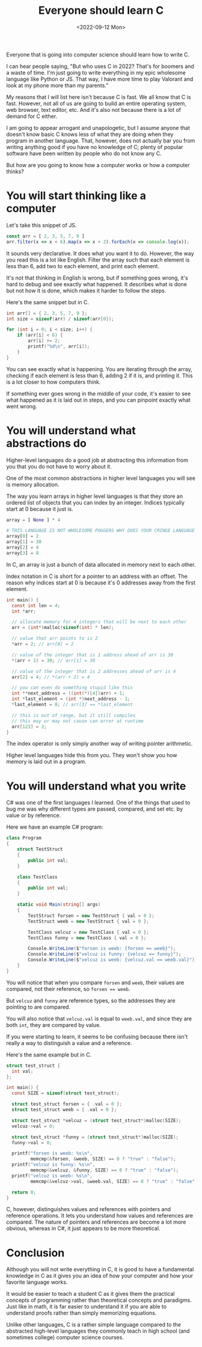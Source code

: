 #+TITLE: Everyone should learn C
#+DATE: <2022-09-12 Mon>
#+TAGS[]: computer-science

Everyone that is going into computer science should learn how to write C.

I can hear people saying, "But who uses C in 2022? That's for boomers and a waste of time. I'm just going to write everything in my epic wholesome language like Python or JS. That way, I have more time to play Valorant and look at my phone more than my parents."

My reasons that I will list here isn't because C is fast. We all know that C is fast. However, not all of us are going to build an entire operating system, web browser, text editor, etc. And it's also not because there is a lot of demand for C either.

I am going to appear arrogant and unapologetic, but I assume anyone that doesn't know basic C knows less of what they are doing when they program in another language. That, however, does not actually bar you from writing anything good if you have no knowledge of C; plenty of popular software have been written by people who do not know any C.

But how are you going to know how a computer works or how a computer thinks?

* You will start thinking like a computer

Let's take this snippet of JS.

#+begin_src javascript
const arr = [ 2, 3, 5, 7, 9 ]
arr.filter(x => x < 6).map(x => x + 2).forEach(x => console.log(x));
#+end_src

It sounds very declarative. It does what you want it to do. However, the way you read this is a lot like English. Filter the array such that each element is less than 6, add two to each element, and print each element.

It's not that thinking in English is wrong, but if something goes wrong, it's hard to debug and see exactly what happened. It describes what is done but not how it is done, which makes it harder to follow the steps.

Here's the same snippet but in C.

#+begin_src c
int arr[] = { 2, 3, 5, 7, 9 };
int size = sizeof(arr) / sizeof(arr[0]);

for (int i = 0; i < size; i++) {
    if (arr[i] < 6) {
        arr[i] += 2;
        printf("%d\n", arr[i]);
    }
}
#+end_src

You can see exactly what is happening. You are iterating through the array, checking if each element is less than 6, adding 2 if it is, and printing it. This is a lot closer to how computers think.

If something ever goes wrong in the middle of your code, it's easier to see what happened as it is laid out in steps, and you can pinpoint exactly what went wrong.

* You will understand what abstractions do

Higher-level languages do a good job at abstracting this information from you that you do not have to worry about it.

One of the most common abstractions in higher level languages you will see is memory allocation.

The way you learn arrays in higher level languages is that they store an ordered list of objects that you can index by an integer. Indices typically start at 0 because it just is.

#+begin_src python
array = [ None ] * 4

# THIS LANGUAGE IS NOT WHOLESOME POGGERS WHY DOES YOUR CRINGE LANGUAGE START AT ZERO
array[0] = 2
array[1] = 30
array[2] = 4
array[3] = 8
#+end_src

In C, an array is just a bunch of data allocated in memory next to each other.

Index notation in C is short for a pointer to an address with an offset. The reason why indices start at 0 is because it's 0 addresses away from the first element.

#+begin_src c
int main() {
  const int len = 4;
  int *arr;

  // allocate memory for 4 integers that will be next to each other
  arr = (int*)malloc(sizeof(int) * len);

  // value that arr points to is 2
  *arr = 2; // arr[0] = 2

  // value of the integer that is 1 address ahead of arr is 30
  *(arr + 1) = 30; // arr[1] = 30

  // value of the integer that is 2 addresses ahead of arr is 4
  arr[2] = 4; // *(arr + 2) = 4

  // you can even do something stupid like this
  int **next_address = ((int(*)[4])arr) + 1;
  int *last_element = (int *)next_address - 1;
  *last_element = 8; // arr[3] == *last_element

  // this is out of range, but it still compiles
  // this may or may not cause can error at runtime
  arr[123] = 2;
}
#+end_src

The index operator is only simply another way of writing pointer arithmetic.

Higher level languages hide this from you. They won't show you how memory is laid out in a program.

* You will understand what you write

C# was one of the first languages I learned. One of the things that used to bug me was why different types are passed, compared, and set etc. by value or by reference.

Here we have an example C# program:

#+begin_src csharp
class Program
{
    struct TestStruct
    {
        public int val;
    }

    class TestClass
    {
        public int val;
    }

    static void Main(string[] args)
    {
        TestStruct forsen = new TestStruct { val = 0 };
        TestStruct weeb = new TestStruct { val = 0 };

        TestClass velcuz = new TestClass { val = 0 };
        TestClass funny = new TestClass { val = 0 };

        Console.WriteLine($"forsen is weeb: {forsen == weeb}");
        Console.WriteLine($"velcuz is funny: {velcuz == funny}");
        Console.WriteLine($"velcuz is weeb: {velcuz.val == weeb.val}");
    }
}
#+end_src

#+RESULTS:
: forsen is weeb: true
: velcuz is funny: false
: velcuz is weeb: true

You will notice that when you compare ~forsen~ and ~weeb~, their values are compared, not their reference, so ~forsen == weeb~.

But ~velcuz~ and ~funny~ are reference types, so the addresses they are pointing to are compared.

You will also notice that ~velcuz.val~ is equal to ~weeb.val~, and since they are both ~int~, they are compared by value.

If you were starting to learn, it seems to be confusing because there isn't really a way to distinguish a value and a reference.

Here's the same example but in C.

#+begin_src c
struct test_struct {
  int val;
};

int main() {
  const SIZE = sizeof(struct test_struct);

  struct test_struct forsen = { .val = 0 };
  struct test_struct weeb = { .val = 0 };

  struct test_struct *velcuz = (struct test_struct*)malloc(SIZE);
  velcuz->val = 0;

  struct test_struct *funny = (struct test_struct*)malloc(SIZE);
  funny->val = 0;

  printf("forsen is weeb: %s\n",
         memcmp(&forsen, &weeb, SIZE) == 0 ? "true" : "false");
  printf("velcuz is funny: %s\n",
         memcmp(&velcuz, &funny, SIZE) == 0 ? "true" : "false");
  printf("velcuz is weeb: %s\n",
         memcmp(&velcuz->val, &weeb.val, SIZE) == 0 ? "true" : "false");

  return 0;
}
#+end_src

#+RESULTS:
: forsen is weeb: true
: velcuz is funny: false
: velcuz is weeb: true

C, however, distinguishes values and references with pointers and reference operations. It lets you understand how values and references are compared. The nature of pointers and references are become a lot more obvious, whereas in C#, it just appears to be more theoretical.

* Conclusion

Although you will not write everything in C, it is good to have a fundamental knowledge in C as it gives you an idea of how your computer and how your favorite language works.

It would be easier to teach a student C as it gives them the practical concepts of programming rather than theoretical concepts and paradigms. Just like in math, it is far easier to understand it if you are able to understand proofs rather than simply memorizing equations.

Unlike other languages, C is a rather simple language compared to the abstracted high-level languages they commonly teach in high school (and sometimes college) computer science courses.
